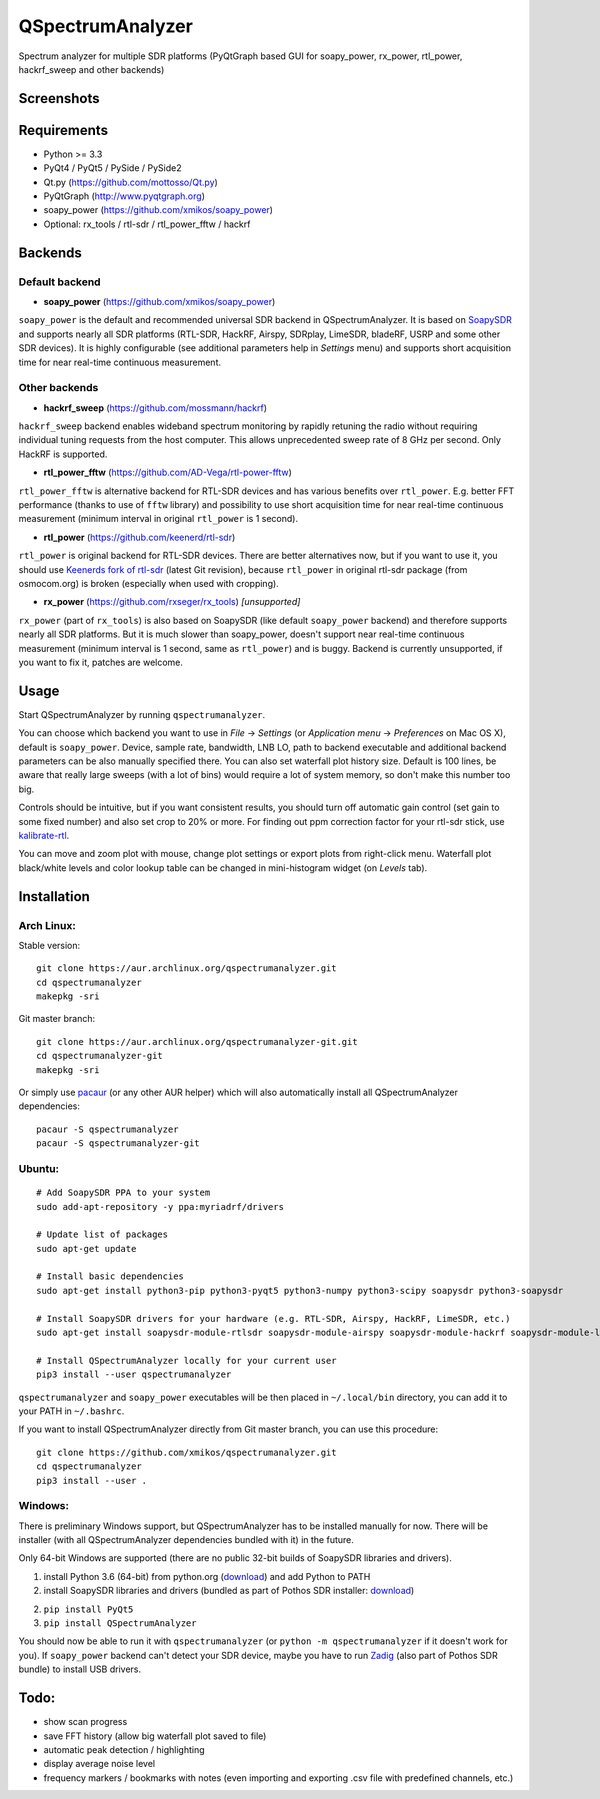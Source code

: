 QSpectrumAnalyzer
=================

Spectrum analyzer for multiple SDR platforms (PyQtGraph based GUI for soapy_power,
rx_power, rtl_power, hackrf_sweep and other backends)

Screenshots
-----------

.. image:: https://xmikos.github.io/qspectrumanalyzer/qspectrumanalyzer_screenshot.png

.. image:: https://xmikos.github.io/qspectrumanalyzer/qspectrumanalyzer_screenshot2.png

Requirements
------------

- Python >= 3.3
- PyQt4 / PyQt5 / PySide / PySide2
- Qt.py (https://github.com/mottosso/Qt.py)
- PyQtGraph (http://www.pyqtgraph.org)
- soapy_power (https://github.com/xmikos/soapy_power)
- Optional: rx_tools / rtl-sdr / rtl_power_fftw / hackrf

Backends
--------

Default backend
***************

- **soapy_power** (https://github.com/xmikos/soapy_power)

``soapy_power`` is the default and recommended universal SDR backend in QSpectrumAnalyzer.
It is based on `SoapySDR <https://github.com/pothosware/SoapySDR>`_ and supports
nearly all SDR platforms (RTL-SDR, HackRF, Airspy, SDRplay, LimeSDR, bladeRF,
USRP and some other SDR devices). It is highly configurable (see additional parameters
help in *Settings* menu) and supports short acquisition time for
near real-time continuous measurement.

Other backends
**************

- **hackrf_sweep** (https://github.com/mossmann/hackrf)

``hackrf_sweep`` backend enables wideband spectrum monitoring by rapidly retuning the radio
without requiring individual tuning requests from the host computer. This allows unprecedented
sweep rate of 8 GHz per second. Only HackRF is supported.

- **rtl_power_fftw** (https://github.com/AD-Vega/rtl-power-fftw)

``rtl_power_fftw`` is alternative backend for RTL-SDR devices and has various
benefits over ``rtl_power``. E.g. better FFT performance (thanks to
use of ``fftw`` library) and possibility to use short acquisition time
for near real-time continuous measurement (minimum interval in original
``rtl_power`` is 1 second).

- **rtl_power** (https://github.com/keenerd/rtl-sdr)

``rtl_power`` is original backend for RTL-SDR devices. There are better alternatives now, but
if you want to use it, you should use `Keenerds fork of rtl-sdr <https://github.com/keenerd/rtl-sdr>`_
(latest Git revision), because ``rtl_power`` in original rtl-sdr package (from osmocom.org)
is broken (especially when used with cropping).

- **rx_power** (https://github.com/rxseger/rx_tools) *[unsupported]*

``rx_power`` (part of ``rx_tools``) is also based on SoapySDR (like default ``soapy_power`` backend)
and therefore supports nearly all SDR platforms. But it is much slower than soapy_power, doesn't support
near real-time continuous measurement (minimum interval is 1 second, same as ``rtl_power``)
and is buggy. Backend is currently unsupported, if you want to fix it, patches are welcome.

Usage
-----

Start QSpectrumAnalyzer by running ``qspectrumanalyzer``.

You can choose which backend you want to use in *File* -> *Settings*
(or *Application menu* -> *Preferences* on Mac OS X), default is
``soapy_power``. Device, sample rate, bandwidth, LNB LO, path to backend executable
and additional backend parameters can be also manually specified there. You can
also set waterfall plot history size. Default is 100 lines, be aware that
really large sweeps (with a lot of bins) would require a lot of system
memory, so don't make this number too big.

Controls should be intuitive, but if you want consistent results, you should
turn off automatic gain control (set gain to some fixed number) and also set
crop to 20% or more. For finding out ppm correction factor for your rtl-sdr
stick, use `kalibrate-rtl <https://github.com/steve-m/kalibrate-rtl>`_.

You can move and zoom plot with mouse, change plot settings or export plots
from right-click menu. Waterfall plot black/white levels and color lookup
table can be changed in mini-histogram widget (on *Levels* tab).

Installation
------------

Arch Linux:
***********

Stable version:
::

    git clone https://aur.archlinux.org/qspectrumanalyzer.git
    cd qspectrumanalyzer
    makepkg -sri

Git master branch:
::

    git clone https://aur.archlinux.org/qspectrumanalyzer-git.git
    cd qspectrumanalyzer-git
    makepkg -sri

Or simply use `pacaur <https://aur.archlinux.org/packages/pacaur>`_ (or any other AUR helper)
which will also automatically install all QSpectrumAnalyzer dependencies:
::

    pacaur -S qspectrumanalyzer
    pacaur -S qspectrumanalyzer-git

Ubuntu:
*******
::

    # Add SoapySDR PPA to your system
    sudo add-apt-repository -y ppa:myriadrf/drivers

    # Update list of packages
    sudo apt-get update

    # Install basic dependencies
    sudo apt-get install python3-pip python3-pyqt5 python3-numpy python3-scipy soapysdr python3-soapysdr

    # Install SoapySDR drivers for your hardware (e.g. RTL-SDR, Airspy, HackRF, LimeSDR, etc.)
    sudo apt-get install soapysdr-module-rtlsdr soapysdr-module-airspy soapysdr-module-hackrf soapysdr-module-lms7

    # Install QSpectrumAnalyzer locally for your current user
    pip3 install --user qspectrumanalyzer

``qspectrumanalyzer`` and ``soapy_power`` executables will be then placed in
``~/.local/bin`` directory, you can add it to your PATH in ``~/.bashrc``.

If you want to install QSpectrumAnalyzer directly from Git master branch, you can use this procedure:
::

    git clone https://github.com/xmikos/qspectrumanalyzer.git
    cd qspectrumanalyzer
    pip3 install --user .

Windows:
********

There is preliminary Windows support, but QSpectrumAnalyzer has to be installed manually for now.
There will be installer (with all QSpectrumAnalyzer dependencies bundled with it) in the future.

Only 64-bit Windows are supported (there are no public 32-bit builds of SoapySDR
libraries and drivers).

1. install Python 3.6 (64-bit) from python.org (`download <https://www.python.org/ftp/python/3.6.1/python-3.6.1-amd64.exe>`_)
   and add Python to PATH
2. install SoapySDR libraries and drivers (bundled as part of Pothos SDR installer:
   `download <http://downloads.myriadrf.org/builds/PothosSDR/?C=M;O=D>`_)
2. ``pip install PyQt5``
3. ``pip install QSpectrumAnalyzer``

You should now be able to run it with ``qspectrumanalyzer`` (or ``python -m qspectrumanalyzer``
if it doesn't work for you). If ``soapy_power`` backend can't detect your SDR device, maybe you
have to run `Zadig <http://zadig.akeo.ie/>`_ (also part of Pothos SDR bundle) to install USB
drivers.

Todo:
-----

- show scan progress
- save FFT history (allow big waterfall plot saved to file)
- automatic peak detection / highlighting
- display average noise level
- frequency markers / bookmarks with notes (even importing and exporting .csv file with
  predefined channels, etc.)
